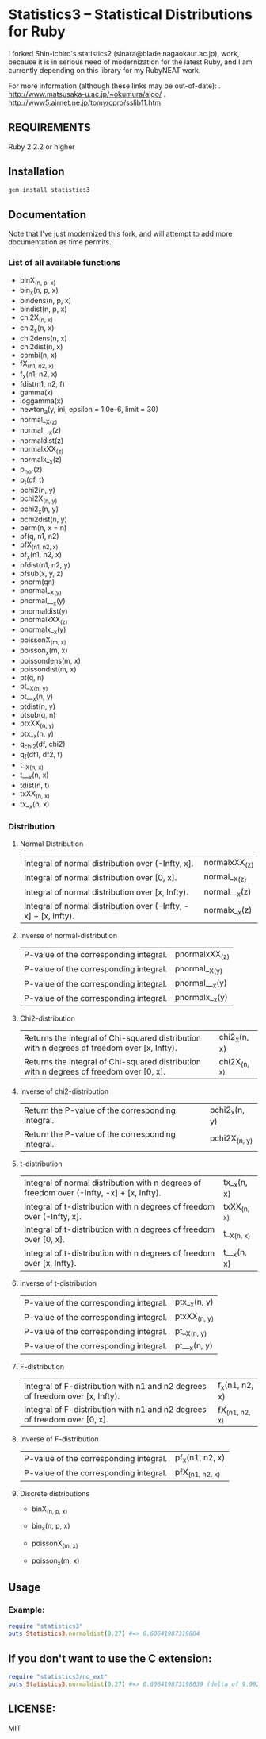 * Statistics3 -- Statistical Distributions for Ruby
  I forked Shin-ichiro's statistics2 (sinara@blade.nagaokaut.ac.jp), work, because
  it is in serious need of modernization for the latest Ruby, and I am 
  currently depending on this library for my RubyNEAT work.

  For more information (although these links may be out-of-date):
  . http://www.matsusaka-u.ac.jp/~okumura/algo/
  . http://www5.airnet.ne.jp/tomy/cpro/sslib11.htm

** REQUIREMENTS
   Ruby 2.2.2 or higher

** Installation
   #+begin_src bash
   gem install statistics3
   #+end_src

** Documentation
   Note that I've just modernized this fork, and will attempt 
   to add more documentation as time permits.

*** List of all available functions
- binX_(n, p, x)
- bin_x(n, p, x)
- bindens(n, p, x)
- bindist(n, p, x)
- chi2X_(n, x)
- chi2_x(n, x)
- chi2dens(n, x)
- chi2dist(n, x)
- combi(n, x)
- fX_(n1, n2, x)
- f_x(n1, n2, x)
- fdist(n1, n2, f)
- gamma(x)
- loggamma(x)
- newton_a(y, ini, epsilon = 1.0e-6, limit = 30)
- normal__X_(z)
- normal___x(z)
- normaldist(z)
- normalxXX_(z)
- normalx__x(z)
- p_nor(z)
- p_t(df, t)
- pchi2(n, y)
- pchi2X_(n, y)
- pchi2_x(n, y)
- pchi2dist(n, y)
- perm(n, x = n)
- pf(q, n1, n2)
- pfX_(n1, n2, x)
- pf_x(n1, n2, x)
- pfdist(n1, n2, y)
- pfsub(x, y, z)
- pnorm(qn)
- pnormal__X_(y)
- pnormal___x(y)
- pnormaldist(y)
- pnormalxXX_(z)
- pnormalx__x(y)
- poissonX_(m, x)
- poisson_x(m, x)
- poissondens(m, x)
- poissondist(m, x)
- pt(q, n)
- pt__X_(n, y)
- pt___x(n, y)
- ptdist(n, y)
- ptsub(q, n)
- ptxXX_(n, y)
- ptx__x(n, y)
- q_chi2(df, chi2)
- q_f(df1, df2, f)
- t__X_(n, x)
- t___x(n, x)
- tdist(n, t)
- txXX_(n, x)
- tx__x(n, x)

*** Distribution     
**** Normal Distribution
    | Integral of normal distribution over (-Infty, x].               | normalxXX_(z) |
    | Integral of normal distribution over [0, x].                    | normal__X_(z) |
    | Integral of normal distribution over [x, Infty).                | normal___x(z) |
    | Integral of normal distribution over (-Infty, -x] + [x, Infty). | normalx__x(z) |
  
**** Inverse of normal-distribution
  
    | P-value of the corresponding integral. | pnormalxXX_(z) |
    | P-value of the corresponding integral. | pnormal__X_(y) |
    | P-value of the corresponding integral. | pnormal___x(y) |
    | P-value of the corresponding integral. | pnormalx__x(y) |
  
**** Chi2-distribution
  
    | Returns the integral of Chi-squared distribution with n degrees of freedom over [x, Infty). | chi2_x(n, x) |
    | Returns the integral of Chi-squared distribution with n degrees of freedom over [0, x].     | chi2X_(n, x) |
  
**** Inverse of chi2-distribution
  
    | Return the P-value of the corresponding integral. | pchi2_x(n, y) |
    | Return the P-value of the corresponding integral. | pchi2X_(n, y) |
  
**** t-distribution
  
    | Integral of normal distribution with n degrees of freedom over (-Infty, -x] + [x, Infty). | tx__x(n, x) |
    | Integral of t-distribution with n degrees of freedom over (-Infty, x].                    | txXX_(n, x) |
    | Integral of t-distribution with n degrees of freedom over [0, x].                         | t__X_(n, x) |
    | Integral of t-distribution with n degrees of freedom over [x, Infty).                     | t___x(n, x) |
  
**** inverse of t-distribution
  
    | P-value of the corresponding integral. | ptx__x(n, y) |
    | P-value of the corresponding integral. | ptxXX_(n, y) |
    | P-value of the corresponding integral. | pt__X_(n, y) |
    | P-value of the corresponding integral. | pt___x(n, y) |
  
**** F-distribution
  
    | Integral of F-distribution with n1 and n2 degrees of freedom over [x, Infty). | f_x(n1, n2, x) |
    | Integral of F-distribution with n1 and n2 degrees of freedom over [0, x].     | fX_(n1, n2, x) |
  
**** Inverse of F-distribution
  
    | P-value of the corresponding integral. | pf_x(n1, n2, x) |
    | P-value of the corresponding integral. | pfX_(n1, n2, x) |
  
**** Discrete distributions
    - binX_(n, p, x)
    - bin_x(n, p, x)
  
    - poissonX_(m, x)
    - poisson_x(m, x)

** Usage
*** Example:
    #+begin_src ruby
    require "statistics3"
    puts Statistics3.normaldist(0.27) #=> 0.60641987319804
    #+end_src

** If you don't want to use the C extension:
    #+begin_src ruby
    require "statistics3/no_ext"
    puts Statistics3.normaldist(0.27) #=> 0.606419873198039 (delta of 9.99200722162641e-16)
    #+end_src

** LICENSE:
   MIT


